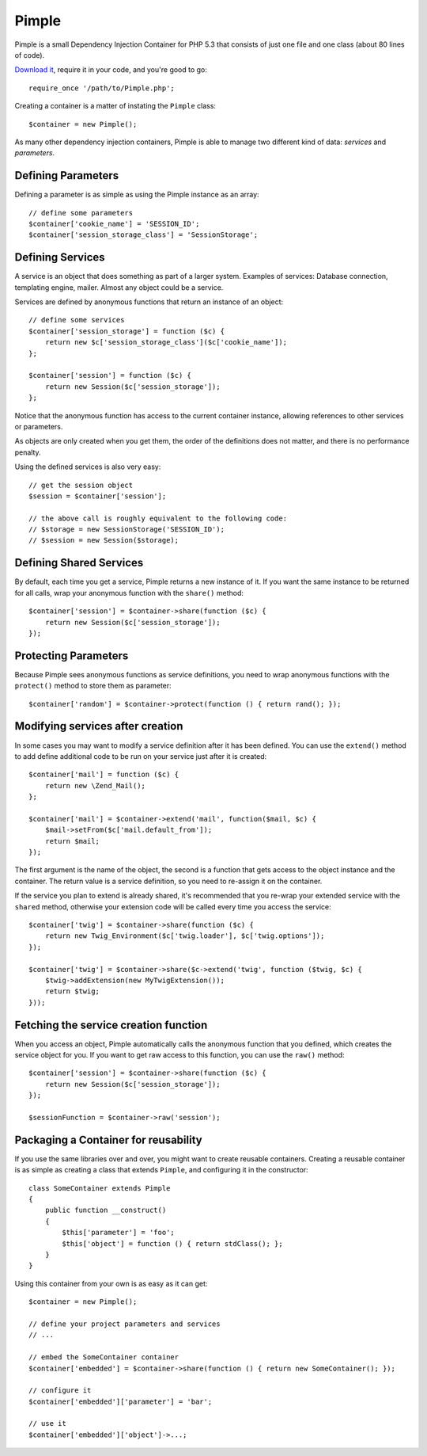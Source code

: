 Pimple
======

Pimple is a small Dependency Injection Container for PHP 5.3 that consists
of just one file and one class (about 80 lines of code).

`Download it`_, require it in your code, and you're good to go::

    require_once '/path/to/Pimple.php';

Creating a container is a matter of instating the ``Pimple`` class::

    $container = new Pimple();

As many other dependency injection containers, Pimple is able to manage two
different kind of data: *services* and *parameters*.

Defining Parameters
-------------------

Defining a parameter is as simple as using the Pimple instance as an array::

    // define some parameters
    $container['cookie_name'] = 'SESSION_ID';
    $container['session_storage_class'] = 'SessionStorage';

Defining Services
-----------------

A service is an object that does something as part of a larger system.
Examples of services: Database connection, templating engine, mailer. Almost
any object could be a service.

Services are defined by anonymous functions that return an instance of an
object::

    // define some services
    $container['session_storage'] = function ($c) {
        return new $c['session_storage_class']($c['cookie_name']);
    };

    $container['session'] = function ($c) {
        return new Session($c['session_storage']);
    };

Notice that the anonymous function has access to the current container
instance, allowing references to other services or parameters.

As objects are only created when you get them, the order of the definitions
does not matter, and there is no performance penalty.

Using the defined services is also very easy::

    // get the session object
    $session = $container['session'];

    // the above call is roughly equivalent to the following code:
    // $storage = new SessionStorage('SESSION_ID');
    // $session = new Session($storage);

Defining Shared Services
------------------------

By default, each time you get a service, Pimple returns a new instance of it.
If you want the same instance to be returned for all calls, wrap your
anonymous function with the ``share()`` method::

    $container['session'] = $container->share(function ($c) {
        return new Session($c['session_storage']);
    });

Protecting Parameters
---------------------

Because Pimple sees anonymous functions as service definitions, you need to
wrap anonymous functions with the ``protect()`` method to store them as
parameter::

    $container['random'] = $container->protect(function () { return rand(); });

Modifying services after creation
---------------------------------

In some cases you may want to modify a service definition after it has been
defined. You can use the ``extend()`` method to add define additional code to
be run on your service just after it is created::

    $container['mail'] = function ($c) {
        return new \Zend_Mail();
    };

    $container['mail'] = $container->extend('mail', function($mail, $c) {
        $mail->setFrom($c['mail.default_from']);
        return $mail;
    });

The first argument is the name of the object, the second is a function that
gets access to the object instance and the container. The return value is
a service definition, so you need to re-assign it on the container.

If the service you plan to extend is already shared, it's recommended that you
re-wrap your extended service with the ``shared`` method, otherwise your extension
code will be called every time you access the service::

    $container['twig'] = $container->share(function ($c) {
        return new Twig_Environment($c['twig.loader'], $c['twig.options']);
    });

    $container['twig'] = $container->share($c->extend('twig', function ($twig, $c) {
        $twig->addExtension(new MyTwigExtension());
        return $twig;
    }));

Fetching the service creation function
--------------------------------------

When you access an object, Pimple automatically calls the anonymous function
that you defined, which creates the service object for you. If you want to get
raw access to this function, you can use the ``raw()`` method::

    $container['session'] = $container->share(function ($c) {
        return new Session($c['session_storage']);
    });

    $sessionFunction = $container->raw('session');

Packaging a Container for reusability
-------------------------------------

If you use the same libraries over and over, you might want to create reusable
containers. Creating a reusable container is as simple as creating a class
that extends ``Pimple``, and configuring it in the constructor::

    class SomeContainer extends Pimple
    {
        public function __construct()
        {
            $this['parameter'] = 'foo';
            $this['object'] = function () { return stdClass(); };
        }
    }

Using this container from your own is as easy as it can get::

    $container = new Pimple();

    // define your project parameters and services
    // ...

    // embed the SomeContainer container
    $container['embedded'] = $container->share(function () { return new SomeContainer(); });

    // configure it
    $container['embedded']['parameter'] = 'bar';

    // use it
    $container['embedded']['object']->...;

.. _Download it: https://github.com/fabpot/Pimple
